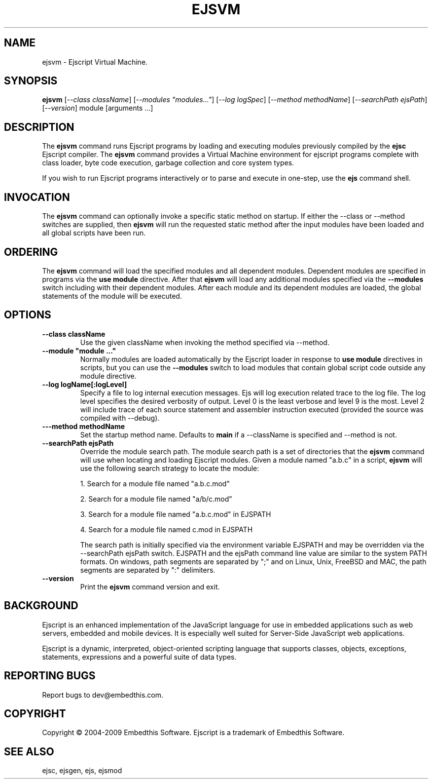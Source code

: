 .TH EJSVM "1" "March 2009" "ejsvm" "User Commands"
.SH NAME
ejsvm \- Ejscript Virtual Machine.
.SH SYNOPSIS
.B ejsvm
[\fI--class className\fR] 
[\fI--modules "modules..."\fR]
[\fI--log logSpec\fR]
[\fI--method methodName\fR]
[\fI--searchPath ejsPath\fR]
[\fI--version\fR]
module [arguments ...]
.SH DESCRIPTION
The \fBejsvm\fR command runs Ejscript programs by loading and executing modules previously compiled by 
the \fBejsc\fR Ejscript compiler.  The \fBejsvm\fR command provides a Virtual Machine environment for ejscript 
programs complete with class loader, byte code execution, garbage collection and core system types.
.PP
If you wish to run Ejscript programs interactively or to parse and execute in one-step, use the \fBejs\fR command shell.
.SH INVOCATION
.PP
The \fBejsvm\fR command can optionally invoke a specific static method on startup. If either the --class or --method switches are 
supplied, then \fBejsvm\fR will run the requested static method after the input modules have been loaded and all 
global scripts have been run.
.SH ORDERING
The \fBejsvm\fR command will load the specified modules and all dependent modules. Dependent modules
are specified in programs via the \fBuse module\fR directive. After that \fBejsvm\fR will load any 
additional modules specified via the \fB--modules\fR switch including with their dependent
modules. After each module and its dependent modules are loaded, the global statements of the module will be executed.
.SH OPTIONS
.TP
\fB\--class className\fR
Use the given className when invoking the method specified via --method.
.TP
\fB\--module "module ..."\fR
Normally modules are loaded automatically by the Ejscript loader in response to \fBuse module\fR directives in 
scripts, but you can use the \fB--modules\fR switch to load modules that contain global script code outside
any module directive.
.TP
\fB\--log logName[:logLevel]\fR
Specify a file to log internal execution messages. Ejs will log execution related trace to the log file. The log level
specifies the desired verbosity of output. Level 0 is the least verbose and level 9 is the most. Level 2 will include
trace of each source statement and assembler instruction executed (provided the source was compiled with --debug).
.TP
\fB\---method methodName\fR
Set the startup method name. Defaults to \fBmain\fR if a --className is specified and --method is not.
.TP
\fB\--searchPath ejsPath\fR
Override the module search path. The module search path is a set of directories that the \fBejsvm\fR command will use
when locating and loading Ejscript modules. Given a module named "a.b.c" in a script, \fBejsvm\fR will use the following 
search strategy to locate the module:
.IP
1. Search for a module file named "a.b.c.mod"
.IP
2. Search for a module file named "a/b/c.mod"
.IP
3. Search for a module file named "a.b.c.mod" in EJSPATH
.IP
4. Search for a module file named c.mod in EJSPATH
.IP
The search path is initially specified via the environment variable EJSPATH and may be overridden via the --searchPath ejsPath
switch. EJSPATH and the ejsPath command line value are similar to the system PATH formats. On windows, path segments 
are separated by ";" and on Linux, Unix, FreeBSD and MAC, the path segments are separated by ":" delimiters.
.TP
\fB\--version\fR
Print the \fBejsvm\fR command version and exit.
.PP
.SH BACKGROUND
Ejscript is an enhanced implementation of the JavaScript language for use in embedded applications such as web 
servers, embedded and mobile devices. It is especially well suited for Server-Side JavaScript web applications.
.PP
Ejscript is a dynamic, interpreted, object-oriented scripting language that supports classes, objects, exceptions, 
statements, expressions and a powerful suite of data types.
.SH "REPORTING BUGS"
Report bugs to dev@embedthis.com.
.SH COPYRIGHT
Copyright \(co 2004-2009 Embedthis Software.  Ejscript is a trademark of Embedthis Software.
.br
.SH "SEE ALSO"
ejsc, ejsgen, ejs, ejsmod
